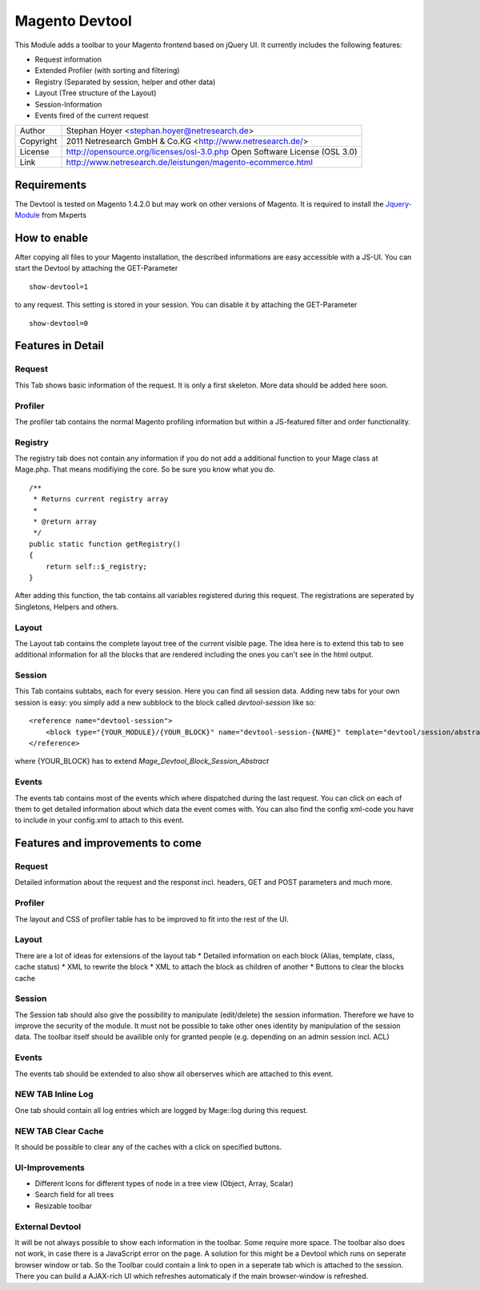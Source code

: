 Magento Devtool
===============

This Module adds a toolbar to your Magento frontend based on jQuery UI. It currently includes the following features:

* Request information
* Extended Profiler (with sorting and filtering)
* Registry (Separated by session, helper and other data)
* Layout (Tree structure of the Layout)
* Session-Information
* Events fired of the current request

========= ===========================================================================
Author    Stephan Hoyer <stephan.hoyer@netresearch.de>
Copyright 2011 Netresearch GmbH & Co.KG <http://www.netresearch.de/>
License   http://opensource.org/licenses/osl-3.0.php  Open Software License (OSL 3.0)
Link      http://www.netresearch.de/leistungen/magento-ecommerce.html
========= ===========================================================================

Requirements
------------

The Devtool is tested on Magento 1.4.2.0 but may work on other versions of Magento. It is required to install the Jquery-Module_ from Mxperts

.. _Jquery-Module: http://www.magentocommerce.com/magento-connect/mxperts/extension/1619/mxperts--jquery-base

How to enable
-------------

After copying all files to your Magento installation, the described informations are easy accessible with a JS-UI. You can start the Devtool by attaching the GET-Parameter 
::

 show-devtool=1
 
to any request. This setting is stored in your session. You can disable it by attaching the GET-Parameter

::

 show-devtool=0

Features in Detail
------------------

Request
+++++++

This Tab shows basic information of the request. It is only a first skeleton. More data should be added here soon.

Profiler
++++++++

The profiler tab contains the normal Magento profiling information but within a JS-featured filter and order functionality.

Registry
++++++++

The registry tab does not contain any information if you do not add a additional function to your Mage class at Mage.php. That means modifiying the core. So be sure you know what you do.
::

 /**
  * Returns current registry array
  * 
  * @return array
  */
 public static function getRegistry()
 {
     return self::$_registry;
 }

After adding this function, the tab contains all variables registered during this request. The registrations are seperated by Singletons, Helpers and others. 

Layout
++++++

The Layout tab contains the complete layout tree of the current visible page. The idea here is to extend this tab to see additional information for all the blocks that are rendered including the ones you can't see in the html output.

Session
+++++++

This Tab contains subtabs, each for every session. Here you can find all session data. Adding new tabs for your own session is easy: you simply add a new subblock to the block called `devtool-session` like so:
:: 

    <reference name="devtool-session">
        <block type="{YOUR_MODULE}/{YOUR_BLOCK}" name="devtool-session-{NAME}" template="devtool/session/abstract.phtml" as="{NAME}"/>
    </reference>

where {YOUR_BLOCK} has to extend `Mage_Devtool_Block_Session_Abstract`

Events
++++++

The events tab contains most of the events which where dispatched during the last request. You can click on each of them to get detailed information about which data the event comes with. You can also find the config xml-code you have to include in your config.xml to attach to this event.
 
Features and improvements to come
---------------------------------

Request
+++++++

Detailed information about the request and the responst incl. headers, GET and POST parameters and much more.

Profiler
++++++++

The layout and CSS of profiler table has to be improved to fit into the rest of the UI.  

Layout
++++++

There are a lot of ideas for extensions of the layout tab
* Detailed information on each block (Alias, template, class, cache status)
* XML to rewrite the block
* XML to attach the block as children of another 
* Buttons to clear the blocks cache

Session
+++++++

The Session tab should also give the possibility to manipulate (edit/delete) the session information. Therefore we have to improve the security of the module. It must not be possible to take other ones identity by manipulation of the session data. The toolbar itself should be availible only for granted people (e.g. depending on an admin session incl. ACL)

Events
++++++

The events tab should be extended to also show all oberserves which are attached to this event.

NEW TAB Inline Log
++++++++++++++++++

One tab should contain all log entries which are logged by Mage::log during this request.

NEW TAB Clear Cache
+++++++++++++++++++

It should be possible to clear any of the caches with a click on specified buttons.

UI-Improvements
+++++++++++++++

* Different Icons for different types of node in a tree view (Object, Array, Scalar)
* Search field for all trees 
* Resizable toolbar

External Devtool
++++++++++++++++

It will be not always possible to show each information in the toolbar. Some require more space. The toolbar also does not work, in case there is a JavaScript error on the page. A solution for this might be a Devtool which runs on seperate browser window or tab. So the Toolbar could contain a link to open in a seperate tab which is attached to the session. There you can build a AJAX-rich UI which refreshes automaticaly if the main browser-window is refreshed.
